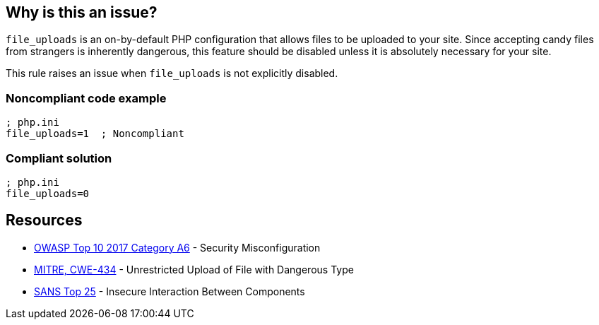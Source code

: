 == Why is this an issue?

``++file_uploads++`` is an on-by-default PHP configuration that allows files to be uploaded to your site. Since accepting [.line-through]#candy# files from strangers is inherently dangerous, this feature should be disabled unless it is absolutely necessary for your site.


This rule raises an issue when ``++file_uploads++`` is not explicitly disabled.


=== Noncompliant code example

[source,php]
----
; php.ini
file_uploads=1  ; Noncompliant
----


=== Compliant solution

[source,php]
----
; php.ini
file_uploads=0
----


== Resources

* https://owasp.org/www-project-top-ten/2017/A6_2017-Security_Misconfiguration[OWASP Top 10 2017 Category A6] - Security Misconfiguration
* https://cwe.mitre.org/data/definitions/434[MITRE, CWE-434] - Unrestricted Upload of File with Dangerous Type
* https://www.sans.org/top25-software-errors/#cat1[SANS Top 25] - Insecure Interaction Between Components


ifdef::env-github,rspecator-view[]

'''
== Implementation Specification
(visible only on this page)

=== Message

* Explicitly disable "file_uploads".
* Update this configuration to disable "file_uploads".


'''
== Comments And Links
(visible only on this page)

=== on 1 Sep 2015, 06:41:40 Linda Martin wrote:
\[~ann.campbell.2] from the sentence "This rule raises an issue when file_uploads *is not explicitly disabled.*" I understand taht the rule it will not raise any issue if and only if the following line is present in the file: "file_uploads=*0*" is correct ? 

I yes, maybe a compliant code snippet could be aded, WDYT ?

=== on 1 Sep 2015, 13:51:36 Ann Campbell wrote:
Of course you're right [~linda.martin]. Done.

=== on 1 Sep 2015, 14:44:55 Linda Martin wrote:
\[~ann.campbell.2] thanks ou! LGTM!

endif::env-github,rspecator-view[]
